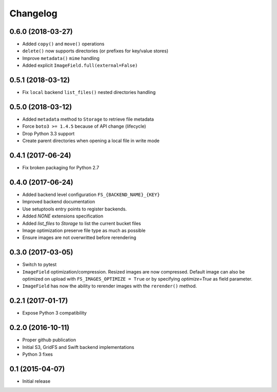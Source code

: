 Changelog
=========

0.6.0 (2018-03-27)
------------------

- Added ``copy()`` and ``move()`` operations
- ``delete()`` now supports directories (or prefixes for key/value stores)
- Improve ``metadata()`` ``mime`` handling
- Added explicit ``ImageField.full(external=False)``

0.5.1 (2018-03-12)
------------------

- Fix ``local`` backend ``list_files()`` nested directories handling

0.5.0 (2018-03-12)
------------------

- Added ``metadata`` method to ``Storage`` to retrieve file metadata
- Force ``boto3 >= 1.4.5`` because of API change (lifecycle)
- Drop Python 3.3 support
- Create parent directories when opening a local file in write mode

0.4.1 (2017-06-24)
------------------

- Fix broken packaging for Python 2.7

0.4.0 (2017-06-24)
------------------

- Added backend level configuration ``FS_{BACKEND_NAME}_{KEY}``
- Improved backend documentation
- Use setuptools entry points to register backends.
- Added `NONE` extensions specification
- Added `list_files` to `Storage` to list the current bucket files
- Image optimization preserve file type as much as possible
- Ensure images are not overwritted before rerendering

0.3.0 (2017-03-05)
------------------

- Switch to pytest
- ``ImageField`` optimization/compression.
  Resized images are now compressed.
  Default image can also be optimized on upload with ``FS_IMAGES_OPTIMIZE = True``
  or by specifying `optimize=True` as field parameter.
- ``ImageField`` has now the ability to rerender images with the ``rerender()`` method.

0.2.1 (2017-01-17)
------------------

- Expose Python 3 compatibility

0.2.0 (2016-10-11)
------------------

- Proper github publication
- Initial S3, GridFS and Swift backend implementations
- Python 3 fixes


0.1 (2015-04-07)
----------------

- Initial release
